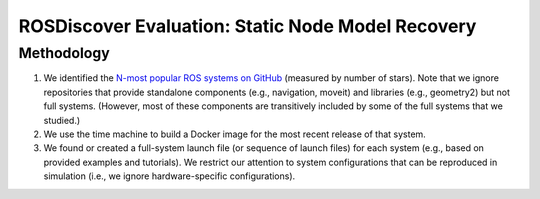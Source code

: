 ROSDiscover Evaluation: Static Node Model Recovery
==================================================

Methodology
-----------

1. We identified the `N-most popular ROS systems on GitHub <https://github.com/topics/ros?o=desc&s=stars>`_ (measured by number of stars).
   Note that we ignore repositories that provide standalone components (e.g., navigation, moveit) and libraries (e.g., geometry2) but not full systems.
   (However, most of these components are transitively included by some of the full systems that we studied.)
2. We use the time machine to build a Docker image for the most recent release of that system.
3. We found or created a full-system launch file (or sequence of launch files) for each system (e.g., based on provided examples and tutorials).
   We restrict our attention to system configurations that can be reproduced in simulation (i.e., we ignore hardware-specific configurations).
